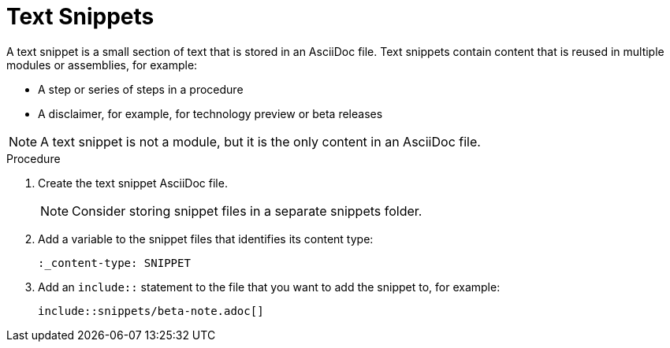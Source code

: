 [id="using-text-snippets"]

= Text Snippets

A text snippet is a small section of text that is stored in an AsciiDoc file. Text snippets contain content that is reused in multiple modules or assemblies, for example:

* A step or series of steps in a procedure
* A disclaimer, for example, for technology preview or beta releases

NOTE: A text snippet is not a module, but it is the only content in an AsciiDoc file.

.Procedure
. Create the text snippet AsciiDoc file.
+
NOTE: Consider storing snippet files in a separate snippets folder.

. Add a variable to the snippet files that identifies its content type:
+
[source]
----
:_content-type: SNIPPET
----

. Add an `include::` statement to the file that you want to add the snippet to, for example:
+
[source]
----
\include::snippets/beta-note.adoc[]
----
